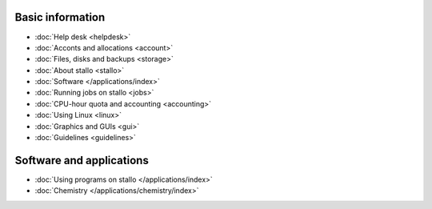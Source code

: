 

Basic information
=================

* :doc:`Help desk <helpdesk>`
* :doc:`Acconts and allocations <account>`
* :doc:`Files, disks and backups <storage>`
* :doc:`About stallo <stallo>`
* :doc:`Software </applications/index>`
* :doc:`Running jobs on stallo <jobs>`
* :doc:`CPU-hour quota and accounting <accounting>`
* :doc:`Using Linux <linux>`
* :doc:`Graphics and GUIs <gui>`
* :doc:`Guidelines <guidelines>`


Software and applications
=========================

* :doc:`Using programs on stallo </applications/index>`
* :doc:`Chemistry </applications/chemistry/index>`
